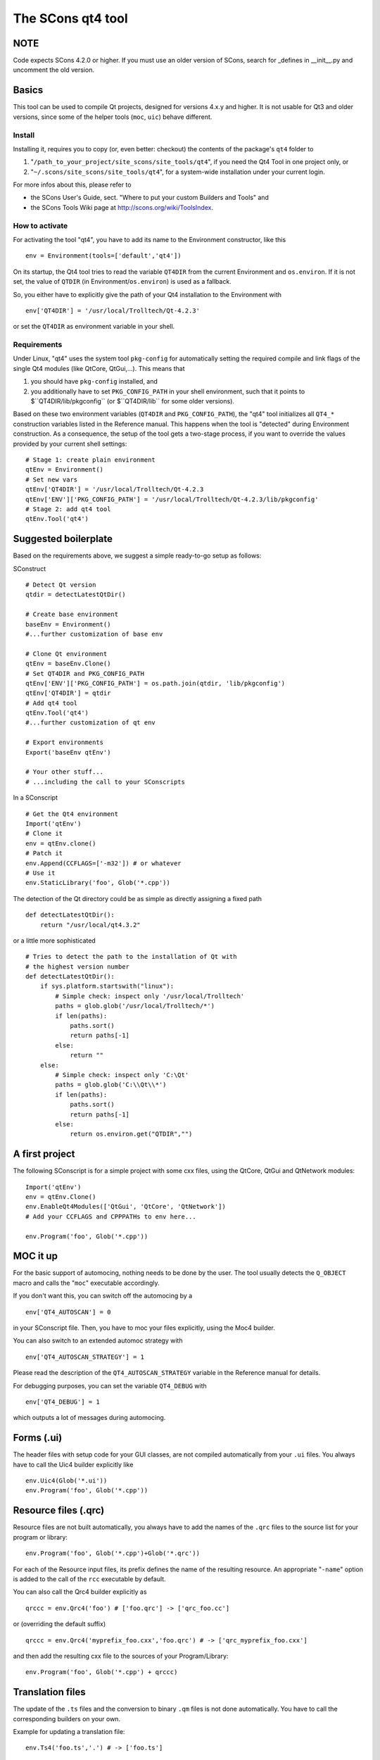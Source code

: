 ##################
The SCons qt4 tool
##################

NOTE 
====
Code expects SCons 4.2.0 or higher. If you must use an older version of SCons, 
search for _defines in __init__.py and uncomment the old version.

Basics
======
This tool can be used to compile Qt projects, designed for versions 4.x.y and higher.
It is not usable for Qt3 and older versions, since some of the helper tools
(``moc``, ``uic``) behave different.

Install
-------
Installing it, requires you to copy (or, even better: checkout) the contents of the
package's ``qt4`` folder to

#. "``/path_to_your_project/site_scons/site_tools/qt4``", if you need the Qt4 Tool in one project only, or
#. "``~/.scons/site_scons/site_tools/qt4``", for a system-wide installation under your current login.

For more infos about this, please refer to 

* the SCons User's Guide, sect. "Where to put your custom Builders and Tools" and
* the SCons Tools Wiki page at `http://scons.org/wiki/ToolsIndex <http://scons.org/wiki/ToolsIndex/>`_.

How to activate
---------------
For activating the tool "qt4", you have to add its name to the Environment constructor,
like this

::

    env = Environment(tools=['default','qt4'])


On its startup, the Qt4 tool tries to read the variable ``QT4DIR`` from the current
Environment and ``os.environ``. If it is not set, the value of ``QTDIR`` (in
Environment/``os.environ``) is used as a fallback.

So, you either have to explicitly give the path of your Qt4 installation to the
Environment with

::

    env['QT4DIR'] = '/usr/local/Trolltech/Qt-4.2.3'


or set the ``QT4DIR`` as environment variable in your shell.


Requirements
------------
Under Linux, "qt4" uses the system tool ``pkg-config`` for automatically
setting the required compile and link flags of the single Qt4 modules (like QtCore,
QtGui,...).
This means that

#. you should have ``pkg-config`` installed, and
#. you additionally have to set ``PKG_CONFIG_PATH`` in your shell environment, such
   that it points to $``QT4DIR/lib/pkgconfig`` (or $``QT4DIR/lib`` for some older versions).

Based on these two environment variables (``QT4DIR`` and ``PKG_CONFIG_PATH``),
the "qt4" tool initializes all ``QT4_*``
construction variables listed in the Reference manual. This happens when the tool
is "detected" during Environment construction. As a consequence, the setup
of the tool gets a two-stage process, if you want to override the values provided
by your current shell settings:

::

    # Stage 1: create plain environment
    qtEnv = Environment()
    # Set new vars
    qtEnv['QT4DIR'] = '/usr/local/Trolltech/Qt-4.2.3
    qtEnv['ENV']['PKG_CONFIG_PATH'] = '/usr/local/Trolltech/Qt-4.2.3/lib/pkgconfig'
    # Stage 2: add qt4 tool
    qtEnv.Tool('qt4')




Suggested boilerplate
=====================
Based on the requirements above, we suggest a simple ready-to-go setup
as follows:

SConstruct

::

    # Detect Qt version
    qtdir = detectLatestQtDir()

    # Create base environment
    baseEnv = Environment()
    #...further customization of base env

    # Clone Qt environment
    qtEnv = baseEnv.Clone()
    # Set QT4DIR and PKG_CONFIG_PATH
    qtEnv['ENV']['PKG_CONFIG_PATH'] = os.path.join(qtdir, 'lib/pkgconfig')
    qtEnv['QT4DIR'] = qtdir
    # Add qt4 tool
    qtEnv.Tool('qt4')
    #...further customization of qt env

    # Export environments
    Export('baseEnv qtEnv')

    # Your other stuff...
    # ...including the call to your SConscripts


In a SConscript

::

    # Get the Qt4 environment
    Import('qtEnv')
    # Clone it
    env = qtEnv.clone()
    # Patch it
    env.Append(CCFLAGS=['-m32']) # or whatever
    # Use it
    env.StaticLibrary('foo', Glob('*.cpp'))


The detection of the Qt directory could be as simple as directly assigning
a fixed path

::

    def detectLatestQtDir():
        return "/usr/local/qt4.3.2"


or a little more sophisticated

::

    # Tries to detect the path to the installation of Qt with
    # the highest version number
    def detectLatestQtDir():
        if sys.platform.startswith("linux"):
            # Simple check: inspect only '/usr/local/Trolltech'
            paths = glob.glob('/usr/local/Trolltech/*')
            if len(paths):
                paths.sort()
                return paths[-1]
            else:
                return ""
        else:
            # Simple check: inspect only 'C:\Qt'
            paths = glob.glob('C:\\Qt\\*')
            if len(paths):
                paths.sort()
                return paths[-1]
            else:
                return os.environ.get("QTDIR","")



A first project
===============
The following SConscript is for a simple project with
some cxx files, using the QtCore, QtGui
and QtNetwork modules:

::

    Import('qtEnv')
    env = qtEnv.Clone()
    env.EnableQt4Modules(['QtGui', 'QtCore', 'QtNetwork'])
    # Add your CCFLAGS and CPPPATHs to env here...

    env.Program('foo', Glob('*.cpp'))



MOC it up
=========
For the basic support of automocing, nothing needs to be
done by the user. The tool usually detects the ``Q_OBJECT``
macro and calls the "``moc``" executable accordingly.

If you don't want this, you can switch off the automocing
by a 

::

    env['QT4_AUTOSCAN'] = 0


in your SConscript file. Then, you have to moc your files
explicitly, using the Moc4 builder.

You can also switch to an extended automoc strategy with

::

    env['QT4_AUTOSCAN_STRATEGY'] = 1


Please read the description of the ``QT4_AUTOSCAN_STRATEGY``
variable in the Reference manual for details.

For debugging purposes, you can set the variable ``QT4_DEBUG``
with

::

    env['QT4_DEBUG'] = 1


which outputs a lot of messages during automocing.


Forms (.ui)
===========
The header files with setup code for your GUI classes, are not
compiled automatically from your ``.ui`` files. You always
have to call the Uic4 builder explicitly like

::

    env.Uic4(Glob('*.ui'))
    env.Program('foo', Glob('*.cpp'))



Resource files (.qrc)
=====================
Resource files are not built automatically, you always
have to add the names of the ``.qrc`` files to the source list
for your program or library:

::

    env.Program('foo', Glob('*.cpp')+Glob('*.qrc'))


For each of the Resource input files, its prefix defines the
name of the resulting resource. An appropriate "``-name``" option
is added to the call of the ``rcc`` executable
by default.

You can also call the Qrc4 builder explicitly as

::

    qrccc = env.Qrc4('foo') # ['foo.qrc'] -> ['qrc_foo.cc']


or (overriding the default suffix)

::

    qrccc = env.Qrc4('myprefix_foo.cxx','foo.qrc') # -> ['qrc_myprefix_foo.cxx']


and then add the resulting cxx file to the sources of your
Program/Library:

::

    env.Program('foo', Glob('*.cpp') + qrccc)



Translation files
=================
The update of the ``.ts`` files and the conversion to binary
``.qm`` files is not done automatically. You have to call the
corresponding builders on your own.

Example for updating a translation file:

::

    env.Ts4('foo.ts','.') # -> ['foo.ts']


By default, the ``.ts`` files are treated as *precious* targets. This means that
they are not removed prior to a rebuild, but simply get updated. Additionally, they
do not get cleaned on a "``scons -c``". If you want to delete the translation files
on the "``-c``" SCons command, you can set the variable "``QT4_CLEAN_TS``" like this

::

    env['QT4_CLEAN_TS']=1


Example for releasing a translation file, i.e. compiling
it to a ``.qm`` binary file:

::

    env.Qm4('foo') # ['foo.ts'] -> ['foo.qm']


or (overriding the output prefix)

::

    env.Qm4('myprefix','foo') # ['foo.ts'] -> ['myprefix.qm']


As an extension both, the Ts4() and Qm4 builder, support the definition of
multiple targets. So, calling

::

    env.Ts4(['app_en','app_de'], Glob('*.cpp'))


and

::

    env.Qm4(['app','copy'], Glob('*.ts'))


should work fine.

Finally, two short notes about the support of directories for the Ts4() builder. You can
pass an arbitrary mix of cxx files and subdirs to it, as in

::

    env.Ts4('app_en',['sub1','appwindow.cpp','main.cpp']))


where ``sub1`` is a folder that gets scanned recursively for cxx files by ``lupdate``.
But like this, you lose all dependency information for the subdir, i.e. if a file
inside the folder changes, the .ts file is not updated automatically! In this case
you should tell SCons to always update the target:

::

    ts = env.Ts4('app_en',['sub1','appwindow.cpp','main.cpp'])
    env.AlwaysBuild(ts)


Last note: specifying the current folder "``.``" as input to Ts4() and storing the resulting
.ts file in the same directory, leads to a dependency cycle! You then have to store the .ts
and .qm files outside of the current folder, or use ``Glob('*.cpp'))`` instead.



